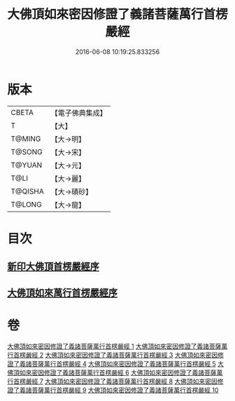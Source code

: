 #+TITLE: 大佛頂如來密因修證了義諸菩薩萬行首楞嚴經 
#+DATE: 2016-06-08 10:19:25.833256

* 版本
 |     CBETA|【電子佛典集成】|
 |         T|【大】     |
 |    T@MING|【大→明】   |
 |    T@SONG|【大→宋】   |
 |    T@YUAN|【大→元】   |
 |      T@LI|【大→麗】   |
 |   T@QISHA|【大→磧砂】  |
 |    T@LONG|【大→龍】   |

* 目次
** [[file:KR6j0118_001.txt::001-0105b25][新印大佛頂首楞嚴經序]]
** [[file:KR6j0118_001.txt::001-0105c21][大佛頂如來萬行首楞嚴經序]]

* 卷
[[file:KR6j0118_001.txt][大佛頂如來密因修證了義諸菩薩萬行首楞嚴經 1]]
[[file:KR6j0118_002.txt][大佛頂如來密因修證了義諸菩薩萬行首楞嚴經 2]]
[[file:KR6j0118_003.txt][大佛頂如來密因修證了義諸菩薩萬行首楞嚴經 3]]
[[file:KR6j0118_004.txt][大佛頂如來密因修證了義諸菩薩萬行首楞嚴經 4]]
[[file:KR6j0118_005.txt][大佛頂如來密因修證了義諸菩薩萬行首楞嚴經 5]]
[[file:KR6j0118_006.txt][大佛頂如來密因修證了義諸菩薩萬行首楞嚴經 6]]
[[file:KR6j0118_007.txt][大佛頂如來密因修證了義諸菩薩萬行首楞嚴經 7]]
[[file:KR6j0118_008.txt][大佛頂如來密因修證了義諸菩薩萬行首楞嚴經 8]]
[[file:KR6j0118_009.txt][大佛頂如來密因修證了義諸菩薩萬行首楞嚴經 9]]
[[file:KR6j0118_010.txt][大佛頂如來密因修證了義諸菩薩萬行首楞嚴經 10]]

